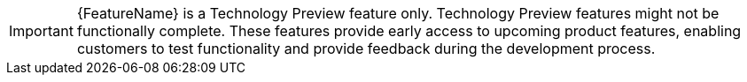 //To indicate that a feature is in Technology Preview, include the examples/snip_che-technology-preview.adoc file in the feature’s assembly or module to keep the supportability wording consistent across Technology Preview features. 
//Provide a value for the :FeatureName: variable before you include this module.
//e.g.:
//:FeatureName: The XYZ plug-in
//include::examples/snip_che-technology-preview.adoc[]
//If you don't do this, the result will be an incorrect replacement.

[IMPORTANT]
====
[subs="attributes+"]
{FeatureName} is a Technology Preview feature only. 
Technology Preview features might not be functionally complete. 
These features provide early access to upcoming product features, enabling customers to test functionality and provide feedback during the development process.
====
// Undefine {FeatureName} attribute, so that any mistakes are easily spotted
:!FeatureName:
